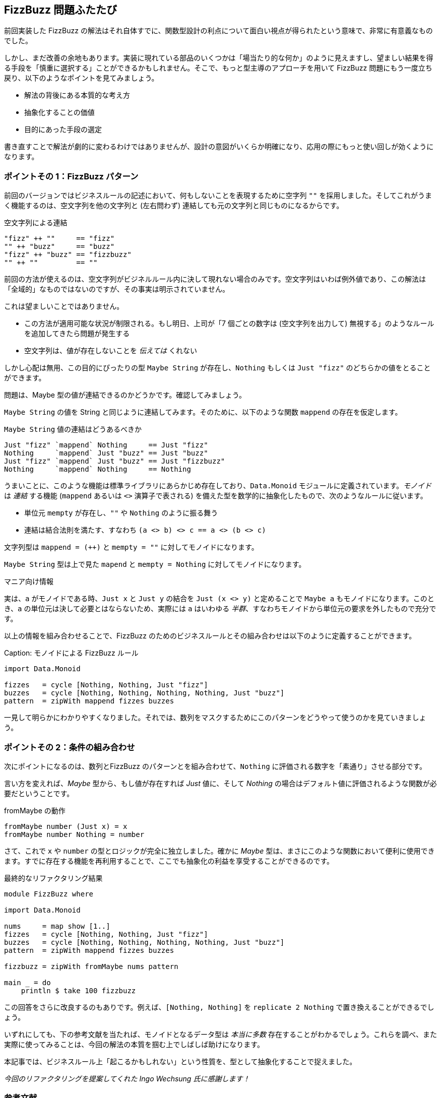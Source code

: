 == FizzBuzz 問題ふたたび

前回実装した FizzBuzz の解法はそれ自体すでに、関数型設計の利点について面白い視点が得られたという意味で、非常に有意義なものでした。

しかし、まだ改善の余地もあります。実装に現れている部品のいくつかは「場当たり的な何か」のように見えますし、望ましい結果を得る手段を「慎重に選択する」ことができるかもしれません。そこで、もっと型主導のアプローチを用いて FizzBuzz 問題にもう一度立ち戻り、以下のようなポイントを見てみましょう。

* 解法の背後にある本質的な考え方
* 抽象化することの価値
* 目的にあった手段の選定

書き直すことで解法が劇的に変わるわけではありませんが、設計の意図がいくらか明確になり、応用の際にもっと使い回しが効くようになります。

=== ポイントその 1：FizzBuzz パターン

前回のバージョンではビジネスルールの記述において、何もしないことを表現するために空字列 `""` を採用しました。そしてこれがうまく機能するのは、空文字列を他の文字列と (左右問わず) 連結しても元の文字列と同じものになるからです。

.空文字列による連結
[source, haskell]
----
"fizz" ++ ""     == "fizz"
"" ++ "buzz"     == "buzz"
"fizz" ++ "buzz" == "fizzbuzz"
"" ++ ""         == ""
----

前回の方法が使えるのは、空文字列がビジネルルール内に決して現れない場合のみです。空文字列はいわば例外値であり、この解法は「全域的」なものではないのですが、その事実は明示されていません。

これは望ましいことではありません。

* この方法が適用可能な状況が制限される。もし明日、上司が「7 個ごとの数字は (空文字列を出力して) 無視する」のようなルールを追加してきたら問題が発生する
* 空文字列は、値が存在しないことを _伝えては_ くれない

しかし心配は無用、この目的にぴったりの型 `Maybe String` が存在し、`Nothing` もしくは `Just "fizz"` のどちらかの値をとることができます。

問題は、Maybe 型の値が連結できるのかどうかです。確認してみましょう。

`Maybe String` の値を String と同じように連結してみます。そのために、以下のような関数 `mappend` の存在を仮定します。

.`Maybe String` 値の連結はどうあるべきか
[source, haskell]
----
Just "fizz" `mappend` Nothing     == Just "fizz"
Nothing     `mappend` Just "buzz" == Just "buzz"
Just "fizz" `mappend` Just "buzz" == Just "fizzbuzz"
Nothing     `mappend` Nothing     == Nothing
----

うまいことに、このような機能は標準ライブラリにあらかじめ存在しており、`Data.Monoid` モジュールに定義されています。_モノイド_ は _連結_ する機能 (`mappend` あるいは `<>` 演算子で表される) を備えた型を数学的に抽象化したもので、次のようなルールに従います。

* 単位元 `mempty` が存在し、`""` や `Nothing` のように振る舞う
* 連結は結合法則を満たす、すなわち `(a <> b) <> c == a <> (b <> c)`

文字列型は `mappend = (++)` と `mempty = ""` に対してモノイドになります。

`Maybe String` 型は上で見た `mapend` と `mempty = Nothing` に対してモノイドになります。

.マニア向け情報
****
実は、`a` がモノイドである時、`Just x` と `Just y` の結合を `Just (x <> y)` と定めることで `Maybe a` もモノイドになります。このとき、`a` の単位元は決して必要とはならないため、実際には `a` はいわゆる _半群_、すなわちモノイドから単位元の要求を外したもので充分です。
****

以上の情報を組み合わせることで、FizzBuzz のためのビジネスルールとその組み合わせは以下のように定義することができます。

Caption: モノイドによる FizzBuzz ルール
[source, haskell]
----
import Data.Monoid

fizzes   = cycle [Nothing, Nothing, Just "fizz"]
buzzes   = cycle [Nothing, Nothing, Nothing, Nothing, Just "buzz"]
pattern  = zipWith mappend fizzes buzzes
----

一見して明らかにわかりやすくなりました。それでは、数列をマスクするためにこのパターンをどうやって使うのかを見ていきましょう。

=== ポイントその 2：条件の組み合わせ

次にポイントになるのは、数列とFizzBuzz のパターンとを組み合わせて、`Nothing` に評価される数字を「素通り」させる部分です。

言い方を変えれば、_Maybe_ 型から、もし値が存在すれば _Just_ 値に、そして _Nothing_ の場合はデフォルト値に評価されるような関数が必要だということです。

.fromMaybe の動作
[source, haskell]
----
fromMaybe number (Just x) = x
fromMaybe number Nothing = number
----

さて、これで `x` や `number` の型とロジックが完全に独立しました。確かに _Maybe_ 型は、まさにこのような関数において便利に使用できます。すでに存在する機能を再利用することで、ここでも抽象化の利益を享受することができるのです。

.最終的なリファクタリング結果
[source, haskell]
----
module FizzBuzz where

import Data.Monoid

nums     = map show [1..]
fizzes   = cycle [Nothing, Nothing, Just "fizz"]
buzzes   = cycle [Nothing, Nothing, Nothing, Nothing, Just "buzz"]
pattern  = zipWith mappend fizzes buzzes

fizzbuzz = zipWith fromMaybe nums pattern

main _ = do
    println $ take 100 fizzbuzz
----

この回答をさらに改良するのもありです。例えば、`[Nothing, Nothing]` を `replicate 2 Nothing` で置き換えることができるでしょう。

いずれにしても、下の参考文献を当たれば、モノイドとなるデータ型は _本当に多数_ 存在することがわかるでしょう。これらを調べ、また実際に使ってみることは、今回の解法の本質を掴む上でしばしば助けになります。

本記事では、ビジネスルール上「起こるかもしれない」という性質を、型として抽象化することで捉えました。

_今回のリファクタリングを提案してくれた Ingo Wechsung 氏に感謝します！_

=== 参考文献
[horizontal]
Monoid in Frege doc:: http://www.frege-lang.org/doc/frege/data/Monoid.html
